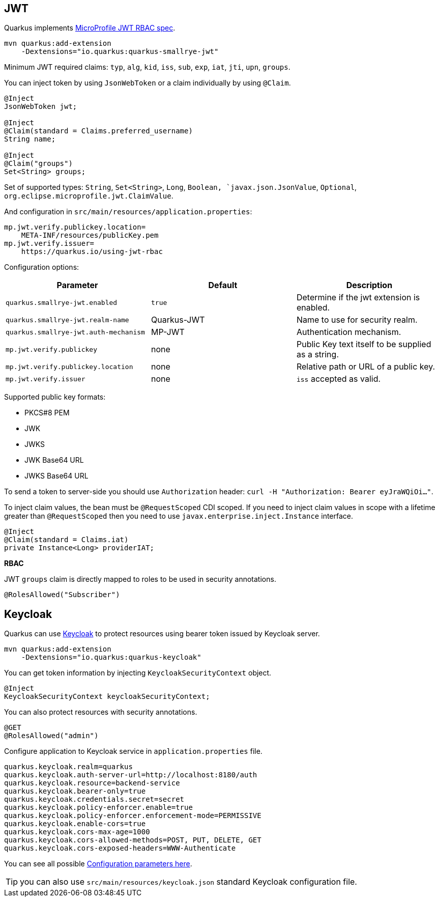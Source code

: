 == JWT
// tag::update_1_5[]
Quarkus implements https://github.com/eclipse/microprofile-jwt-auth[MicroProfile JWT RBAC spec, window="_blank"].

[source, bash]
----
mvn quarkus:add-extension 
    -Dextensions="io.quarkus:quarkus-smallrye-jwt"
----

Minimum JWT required claims: `typ`, `alg`, `kid`, `iss`, `sub`, `exp`, `iat`, `jti`, `upn`, `groups`.

You can inject token by using `JsonWebToken` or a claim individually by using `@Claim`.

[source, java]
----
@Inject
JsonWebToken jwt;

@Inject
@Claim(standard = Claims.preferred_username)
String name;

@Inject
@Claim("groups")
Set<String> groups;
----

Set of supported types: `String`, `Set<String>`, `Long`, `Boolean, `javax.json.JsonValue`, `Optional`, `org.eclipse.microprofile.jwt.ClaimValue`.

And configuration in `src/main/resources/application.properties`:

[source, properties]
----
mp.jwt.verify.publickey.location=
    META-INF/resources/publicKey.pem
mp.jwt.verify.issuer=
    https://quarkus.io/using-jwt-rbac
----

Configuration options:

|===	
| Parameter | Default | Description

a|`quarkus.smallrye-jwt.enabled`
a|`true`
|Determine if the jwt extension is enabled.

a|`quarkus.smallrye-jwt.realm-name`
|Quarkus-JWT
|Name to use for security realm.

a|`quarkus.smallrye-jwt.auth-mechanism`
|MP-JWT
|Authentication mechanism.

a|`mp.jwt.verify.publickey`
|none
|Public Key text itself to be supplied as a string.

a|`mp.jwt.verify.publickey.location`
|none
|Relative path or URL of a public key.

a|`mp.jwt.verify.issuer`
|none
a|`iss` accepted as valid.
|===

Supported public key formats:

* PKCS#8 PEM
* JWK
* JWKS
* JWK Base64 URL
* JWKS Base64 URL

To send a token to server-side you should use `Authorization` header: `curl -H "Authorization: Bearer eyJraWQiOi..."`.

To inject claim values, the bean must be `@RequestScoped` CDI scoped.
If you need to inject claim values in scope with a lifetime greater than `@RequestScoped` then you need to use `javax.enterprise.inject.Instance` interface.

[source, java]
----
@Inject
@Claim(standard = Claims.iat)
private Instance<Long> providerIAT;
----

*RBAC*

JWT `groups` claim is directly mapped to roles to be used in security annotations.

[source, java]
----
@RolesAllowed("Subscriber")
----
// end::update_1_5[]

== Keycloak
// tag::update_1_9[]
Quarkus can use https://www.keycloak.org/[Keycloak, window="_blank"] to protect resources using bearer token issued by Keycloak server.

[source, bash]
----
mvn quarkus:add-extension 
    -Dextensions="io.quarkus:quarkus-keycloak"
----

<<<

You can get token information by injecting `KeycloakSecurityContext` object.

[source, java]
----
@Inject
KeycloakSecurityContext keycloakSecurityContext;
----

You can also protect resources with security annotations.

[source, java]
----
@GET
@RolesAllowed("admin")
----

Configure application to Keycloak service in `application.properties` file.

[source, properties]
----
quarkus.keycloak.realm=quarkus
quarkus.keycloak.auth-server-url=http://localhost:8180/auth
quarkus.keycloak.resource=backend-service
quarkus.keycloak.bearer-only=true
quarkus.keycloak.credentials.secret=secret
quarkus.keycloak.policy-enforcer.enable=true
quarkus.keycloak.policy-enforcer.enforcement-mode=PERMISSIVE
quarkus.keycloak.enable-cors=true
quarkus.keycloak.cors-max-age=1000
quarkus.keycloak.cors-allowed-methods=POST, PUT, DELETE, GET
quarkus.keycloak.cors-exposed-headers=WWW-Authenticate
----

You can see all possible https://www.keycloak.org/docs/latest/securing_apps/index.html#_java_adapter_config[Configuration parameters here, window="_blank"].

TIP: you can also use `src/main/resources/keycloak.json` standard Keycloak configuration file.
// end::update_1_9[]